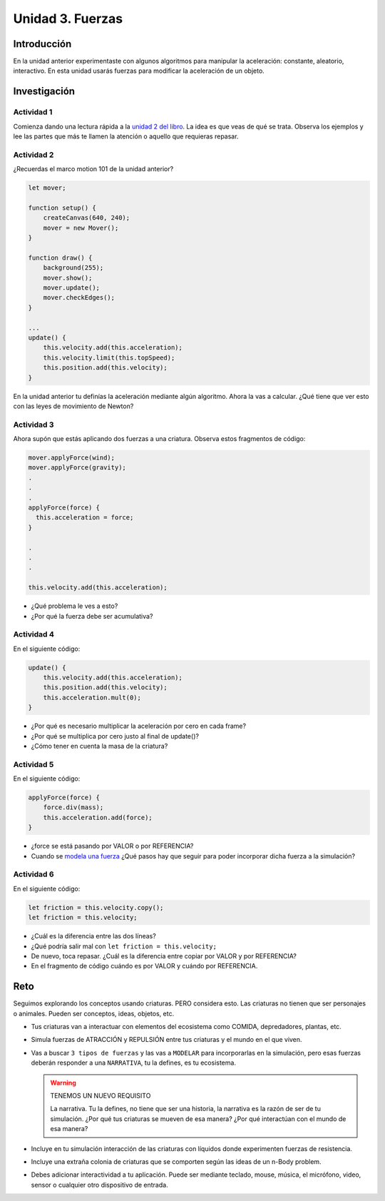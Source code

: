 Unidad 3. Fuerzas
=======================================

Introducción 
-------------

En la unidad anterior experimentaste con algunos algoritmos para manipular 
la aceleración: constante, aleatorio, interactivo. En esta unidad 
usarás fuerzas para modificar la aceleración de un objeto.

Investigación 
---------------

Actividad 1
************

Comienza dando una lectura rápida a la 
`unidad 2 del libro <https://natureofcode.com/forces>`__. La idea es 
que veas de qué se trata. Observa los ejemplos y lee las partes 
que más te llamen la atención o aquello que requieras repasar.
  
Actividad 2
************

¿Recuerdas el marco motion 101 de la unidad anterior?

.. code-block:: javascript

    let mover;

    function setup() {
        createCanvas(640, 240);
        mover = new Mover();
    }

    function draw() {
        background(255);
        mover.show();
        mover.update();
        mover.checkEdges();
    }

    ...
    update() {
        this.velocity.add(this.acceleration);
        this.velocity.limit(this.topSpeed);
        this.position.add(this.velocity);
    }        
  
En la unidad anterior tu definías la aceleración mediante 
algún algoritmo. Ahora la vas a calcular. ¿Qué tiene 
que ver esto con las leyes de movimiento de Newton?

Actividad 3
************

Ahora supón que estás aplicando dos fuerzas a una criatura. Observa estos 
fragmentos de código:

.. code-block:: javascript

    mover.applyForce(wind);
    mover.applyForce(gravity);
    .
    .
    .
    applyForce(force) {
      this.acceleration = force;
    }

    .
    .
    .

    this.velocity.add(this.acceleration);

* ¿Qué problema le ves a esto? 
* ¿Por qué la fuerza debe ser acumulativa?

Actividad 4
************

En el siguiente código:

.. code-block:: javascript

    update() {
        this.velocity.add(this.acceleration);
        this.position.add(this.velocity);
        this.acceleration.mult(0);
    }

* ¿Por qué es necesario multiplicar la aceleración por 
  cero en cada frame? 
* ¿Por qué se multiplica por cero 
  justo al final de update()?
* ¿Cómo tener en cuenta la masa de la criatura?

Actividad 5
************

En el siguiente código:

.. code-block:: javascript

    applyForce(force) {
        force.div(mass);
        this.acceleration.add(force);
    }

* ¿force se está pasando por VALOR o por REFERENCIA?
* Cuando se `modela una fuerza <https://natureofcode.com/forces/#modeling-a-force>`__ 
  ¿Qué pasos hay que seguir para 
  poder incorporar dicha fuerza a la simulación?

Actividad 6
************

En el siguiente código:

.. code-block:: javascript

    let friction = this.velocity.copy();
    let friction = this.velocity;

* ¿Cuál es la diferencia entre las 
  dos líneas?
* ¿Qué podría salir mal con ``let friction = this.velocity;``
* De nuevo, toca repasar. ¿Cuál es la diferencia entre 
  copiar por VALOR y por REFERENCIA?
* En el fragmento de código cuándo es por VALOR y cuándo por REFERENCIA.

Reto
------

Seguimos explorando los conceptos usando criaturas. PERO considera esto. 
Las criaturas no tienen que ser personajes o animales. Pueden ser conceptos, 
ideas, objetos, etc. 

* Tus criaturas van a interactuar con elementos del ecosistema como COMIDA, 
  depredadores, plantas, etc.
* Simula fuerzas de ATRACCIÓN y REPULSIÓN entre tus criaturas y el mundo en el que viven.
* Vas a buscar ``3 tipos de fuerzas`` y las vas a ``MODELAR`` para 
  incorporarlas en la simulación, pero esas fuerzas deberán responder a una 
  ``NARRATIVA``, tu la defines, es tu ecosistema.

  .. warning:: TENEMOS UN NUEVO REQUISITO

      La narrativa. Tu la defines, no tiene que ser una historia, la narrativa 
      es la razón de ser de tu simulación. ¿Por qué tus criaturas se mueven 
      de esa manera? ¿Por qué interactúan con el mundo de esa manera?

* Incluye en tu simulación interacción de las criaturas con líquidos donde 
  experimenten fuerzas de resistencia.
* Incluye una extraña colonia de criaturas que se comporten según las ideas 
  de un n-Body problem.
* Debes adicionar interactividad a tu aplicación. Puede ser mediante teclado, 
  mouse, música, el micrófono, video, sensor o cualquier otro dispositivo 
  de entrada.

